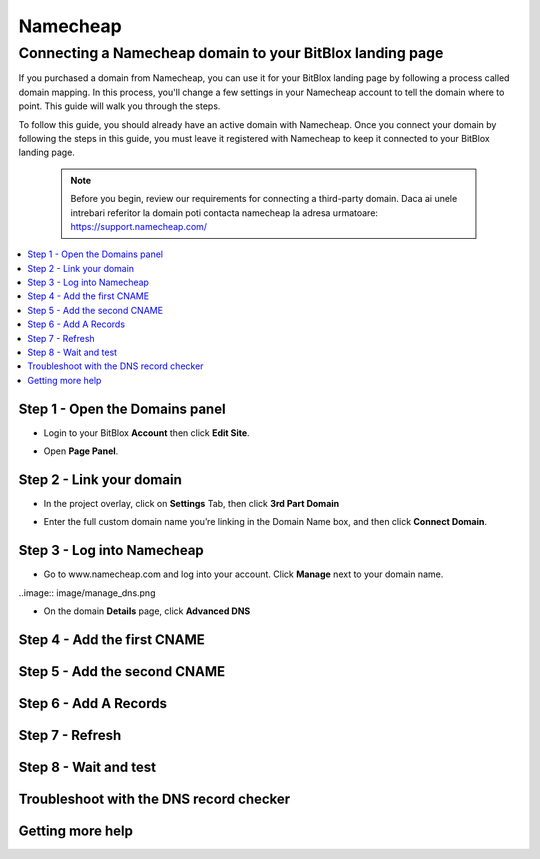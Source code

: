 ========
Namecheap 
========


Connecting a Namecheap domain to your BitBlox landing page
=======

If you purchased a domain from Namecheap, you can use it for your BitBlox landing page by following a process called domain mapping. In this process, you'll change a few settings in your Namecheap account to tell the domain where to point. This guide will walk you through the steps.

To follow this guide, you should already have an active domain with Namecheap. Once you connect your domain by following the steps in this guide, you must leave it registered with Namecheap to keep it connected to your BitBlox landing page.

    .. note::

        Before you begin, review our requirements for connecting a third-party domain. Daca ai unele intrebari referitor la domain poti contacta namecheap la adresa urmatoare: https://support.namecheap.com/

		
.. contents::
    :local:
    :backlinks: top

	
Step 1 - Open the Domains panel
-------
* Login to your BitBlox **Account** then click **Edit Site**.

.. image:: image/edit_site.png

* Open **Page Panel**.

.. image:: image/PagePanel.png

Step 2 - Link your domain
------
* In the project overlay, click on **Settings** Tab, then click **3rd Part Domain**

.. image:: image/open3rdpartdom.png

* Enter the full custom domain name you’re linking in the Domain Name box, and then click **Connect Domain**.

.. image:: image/enter_domain.png

Step 3 - Log into Namecheap
------
* Go to www.namecheap.com and log into your account. Click **Manage** next to your domain name.

..image:: image/manage_dns.png

* On the domain **Details** page, click **Advanced DNS**

.. image:: image/dns_panel.ong

Step 4 - Add the first CNAME
------


Step 5 - Add the second CNAME
------


Step 6 - Add A Records
------


Step 7 - Refresh
------


Step 8 - Wait and test
------


Troubleshoot with the DNS record checker
------


Getting more help
------




